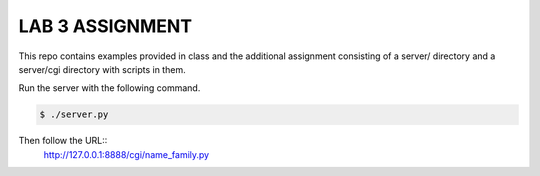 LAB 3 ASSIGNMENT
================

This repo contains examples provided in class and the additional assignment
consisting of a server/ directory and a server/cgi directory with scripts in
them.

Run the server with the following command.

.. code-block:: bash

    $ ./server.py

Then follow the URL::
    http://127.0.0.1:8888/cgi/name_family.py
